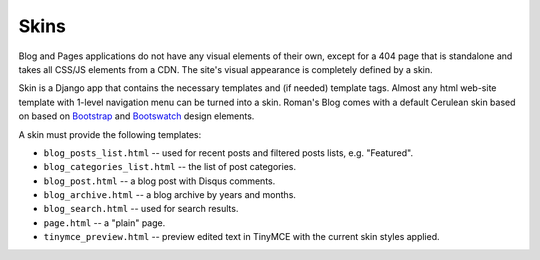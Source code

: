 Skins
=====

Blog and Pages applications do not have any visual elements of their own, except for a 404 page
that is standalone and takes all CSS/JS elements from a CDN.
The site's visual appearance is completely defined by a skin.

Skin is a Django app that contains the necessary templates and (if needed) template tags.
Almost any html web-site template with 1-level navigation menu can be turned into a skin.
Roman's Blog comes with a default Cerulean skin based on based on `Bootstrap`_ and `Bootswatch`_ design elements.

A skin must provide the following templates:

- ``blog_posts_list.html`` -- used for recent posts and filtered posts lists, e.g. "Featured".
- ``blog_categories_list.html`` -- the list of post categories.
- ``blog_post.html`` -- a blog post with Disqus comments.
- ``blog_archive.html`` -- a blog archive by years and months.
- ``blog_search.html`` -- used for search results.
- ``page.html`` -- a "plain" page.
- ``tinymce_preview.html`` -- preview edited text in TinyMCE with the current skin styles applied.

.. _Bootstrap: http://getbootstrap.com/
.. _Bootswatch: http://bootswatch.com/

